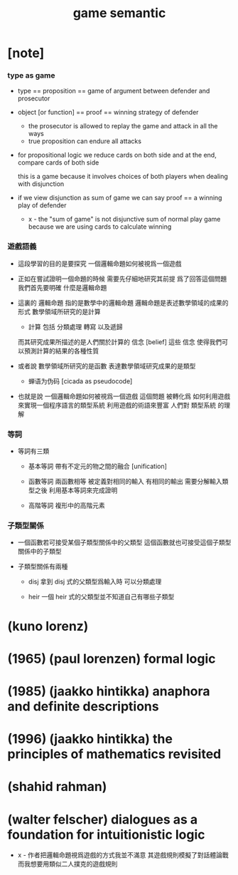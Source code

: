 #+title: game semantic

* [note]

*** type as game

    - type == proposition == game of argument between defender and prosecutor

    - object [or function] == proof == winning strategy of defender
      - the prosecutor is allowed to replay the game
        and attack in all the ways
      - true proposition can endure all attacks

    - for propositional logic
      we reduce cards on both side
      and at the end, compare cards of both side

      this is a game
      because it involves choices of both players
      when dealing with disjunction

    - if we view disjunction as sum of game
      we can say
      proof == a winning play of defender

      - x -
        the "sum of game" is not disjunctive sum of normal play game
        because we are using cards to calculate winning

*** 遊戲語義

    - 這段學習的目的是要探究
      一個邏輯命題如何被視爲一個遊戲

    - 正如在嘗試證明一個命題的時候
      需要先仔細地研究其前提
      爲了回答這個問題我們首先要明確 什麼是邏輯命題

    - 這裏的 邏輯命題 指的是數學中的邏輯命題
      邏輯命題是表述數學領域的成果的形式
      數學領域所研究的是計算
      - 計算 包括 分類處理 轉寫 以及遞歸
      而其研究成果所描述的是人們關於計算的 信念 [belief]
      這些 信念 使得我們可以預測計算的結果的各種性質

    - 或者說
      數學領域所研究的是函數
      表達數學領域研究成果的是類型
      - 蝉语为伪码 [cicada as pseudocode]

    - 也就是說
      一個邏輯命題如何被視爲一個遊戲
      這個問題
      被轉化爲
      如何利用遊戲來實現一個程序語言的類型系統
      利用遊戲的術語來豐富 人們對 類型系統 的理解

*** 等詞

    - 等詞有三類

      - 基本等詞
        帶有不定元的物之間的融合 [unification]

      - 函數等詞
        兩函數相等 被定義對相同的輸入 有相同的輸出
        需要分解輸入類型之後 利用基本等詞來完成證明

      - 高階等詞
        複形中的高階元素

*** 子類型關係

    - 一個函數若可接受某個子類型關係中的父類型
      這個函數就也可接受這個子類型關係中的子類型

    - 子類型關係有兩種

      - disj
        拿到 disj 式的父類型爲輸入時 可以分類處理

      - heir
        一個 heir 式的父類型並不知道自己有哪些子類型

* (kuno lorenz)

* (1965) (paul lorenzen) formal logic

* (1985) (jaakko hintikka) anaphora and definite descriptions

* (1996) (jaakko hintikka) the principles of mathematics revisited

* (shahid rahman)

* (walter felscher) dialogues as a foundation for intuitionistic logic

  - x -
    作者把邏輯命題視爲遊戲的方式我並不滿意
    其遊戲規則模擬了對話體論戰
    而我想要用類似二人撲克的遊戲規則
